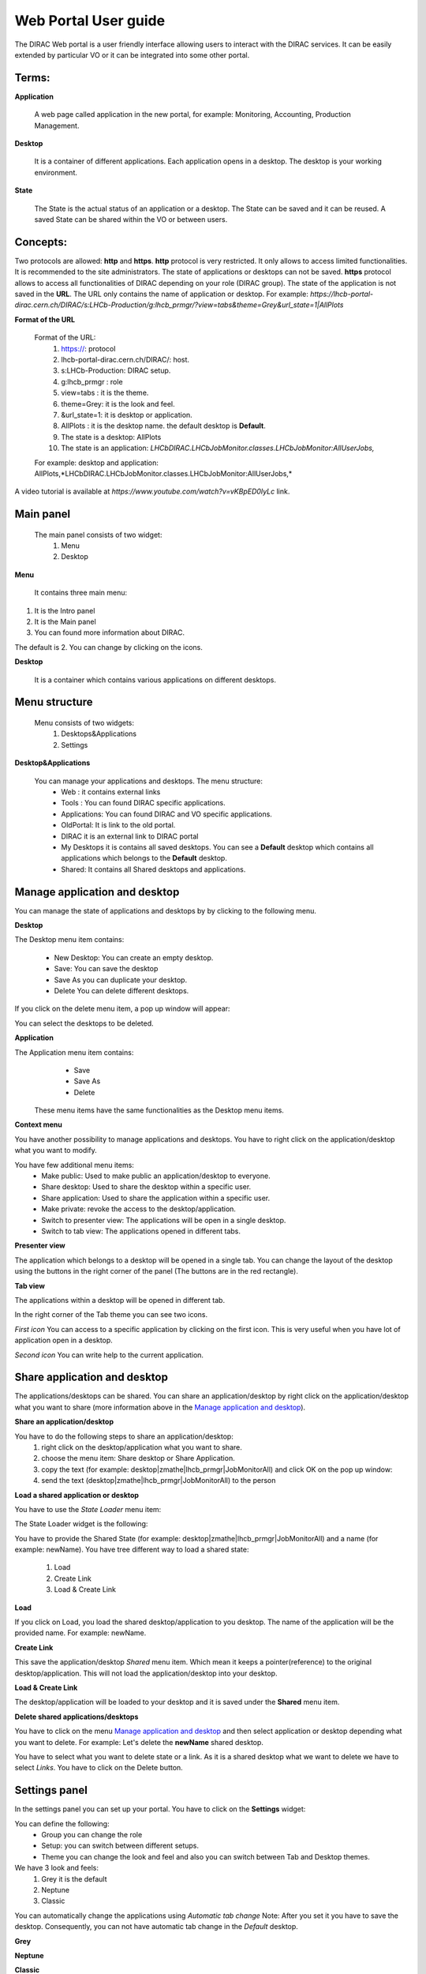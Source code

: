 =====================
Web Portal User guide
=====================

  
The DIRAC Web portal is a user friendly interface allowing users to interact with the DIRAC services. 
It can be easily extended by particular VO or it can be integrated into some other portal. 


Terms:
-------

**Application** 

   A web page called application in the new portal, for example: Monitoring, Accounting, Production Management. 
   
**Desktop** 

   It is a container of different applications. Each application opens in a desktop. The desktop is your working environment. 

**State** 

   The State is the actual status of an application or a desktop. The State can be saved and it can be reused. A saved State can be shared within
   the VO or between users. 

Concepts:
---------

Two protocols are allowed: **http** and **https**. 
**http** protocol is very restricted. It only allows to access limited functionalities. It is recommended to the site administrators. 
The state of applications or desktops can not be saved.
**https** protocol allows to access all functionalities of DIRAC depending on your role (DIRAC group). 
The state of the application is not saved in the **URL**. The URL only contains the name of application or desktop. 
For example: `https://lhcb-portal-dirac.cern.ch/DIRAC/s:LHCb-Production/g:lhcb_prmgr/?view=tabs&theme=Grey&url_state=1|AllPlots`   

**Format of the URL**

   Format of the URL:
      #. https://: protocol
      #. lhcb-portal-dirac.cern.ch/DIRAC/: host.
      #. s:LHCb-Production: DIRAC setup.
      #. g:lhcb_prmgr : role
      #. view=tabs : it is the theme.
      #. theme=Grey: it is the look and feel.
      #. &url_state=1: it is desktop or application.
      #. AllPlots : it is the desktop name. the default desktop is **Default**. 
      #. The state is a desktop: AllPlots 
      #. The state is an application: *LHCbDIRAC.LHCbJobMonitor.classes.LHCbJobMonitor:AllUserJobs,*
   
   For example: desktop and application: AllPlots,*LHCbDIRAC.LHCbJobMonitor.classes.LHCbJobMonitor:AllUserJobs,* 


A video tutorial is available at `https://www.youtube.com/watch?v=vKBpED0IyLc` link.



Main panel
----------


 The main panel consists of two widget:
   1. Menu
   2. Desktop

.. image:: images/maintab.png
   :scale: 30 %
   :alt: Tab theme main view.
   :align: center


**Menu**

 It contains three main menu:

.. image:: images/menus.png
   :scale: 50 %
   :alt: main menus
   :align: center

#. It is the Intro panel
#. It is the Main panel
#. You can found more information about DIRAC.

The default is 2. You can change by clicking on the icons.

**Desktop**

 It is a container which contains various applications on different desktops.



Menu structure
--------------

 Menu consists of two widgets:
   #. Desktops&Applications
   #. Settings
   
.. image:: images/menustructure.png
   :scale: 50 %
   :alt: menu structure
   :align: right
   
**Desktop&Applications**

 You can manage your applications and desktops. The menu structure:
   * Web : it contains external links
   * Tools : You can found DIRAC specific applications.
   * Applications: You can found DIRAC and VO specific applications.
   * OldPortal: It is link to the old portal.
   * DIRAC it is an external link to DIRAC portal
   * My Desktops it is contains all saved desktops. You can see a **Default** desktop which contains all applications which belongs to the **Default** desktop.
   * Shared: It contains all Shared desktops and applications.
   

Manage application and desktop
------------------------------

You can manage the state of applications and desktops by by clicking to the following menu.

.. image:: images/managemenuitems.png
   :scale: 50 %
   :alt: Applications and more
   :align: center

**Desktop**

The Desktop menu item contains:

   * New Desktop: You can create an empty desktop.
   * Save: You can save the desktop
   * Save As you can duplicate your desktop.
   * Delete You can delete different desktops.

If you click on the delete menu item, a pop up window will appear:

.. image:: images/delete.png
   :scale: 50 %
   :alt: Delete menu
   :align: center

You can select the desktops to be deleted.

**Application**

The Application menu item contains:
   * Save
   * Save As
   * Delete

 These menu items have the same functionalities as the Desktop menu items.

**Context menu**

You have another possibility to manage applications and desktops. You have to right click on the application/desktop
what you want to modify.

.. image:: images/contextmenu.png
   :scale: 50 %
   :alt: Context menu
   :align: center

You have few additional menu items:
   * Make public: Used to make public an application/desktop to everyone.
   * Share desktop: Used to share the desktop within a specific user.
   * Share application: Used to share the application within a specific user.
   * Make private: revoke the access to the desktop/application.
   * Switch to presenter view: The applications will be open in a single desktop.
   * Switch to tab view: The applications opened in different tabs.

**Presenter view**

The application which belongs to a desktop will be opened in a single tab. You can change the layout of the desktop using the buttons in the right corner of the panel (The buttons are in the red rectangle).

.. image:: images/presenterview.png
   :scale: 30 %
   :alt: Presenter view
   :align: center

**Tab view**

The applications within a desktop will be opened in different tab.

.. image:: images/tabview.png
   :scale: 30 %
   :alt: Tab view
   :align: center

In the right corner of the Tab theme you can see two icons.

*First icon* You can access to a specific application by clicking on the first icon. This is very useful when you have lot of application open in a desktop.

.. image:: images/tabmenu.png
   :scale: 30 %
   :alt: Tab menu
   :align: center


*Second icon* You can write help to the current application.

.. image:: images/helpmenu.png
   :scale: 30 %
   :alt: Help menu
   :align: center

Share application and desktop
-----------------------------

The applications/desktops can be shared. You can share an application/desktop by right click on the application/desktop what
you want to share (more information above in the `Manage application and desktop`_).

**Share an application/desktop**

You have to do the following steps to share an application/desktop:
   #. right click on the desktop/application what you want to share.
   #. choose the menu item: Share desktop or Share Application.
   #. copy the text (for example: desktop|zmathe|lhcb_prmgr|JobMonitorAll) and click OK on the pop up window:
   #. send the text (desktop|zmathe|lhcb_prmgr|JobMonitorAll) to the person

.. image:: images/share.png
   :scale: 50 %
   :alt: Share message box.
   :align: center

**Load a shared application or desktop**

You have to use the *State Loader* menu item:

.. image:: images/stateloader.png
   :scale: 50 %
   :alt: State loader.
   :align: center

The State Loader widget is the following:

.. image:: images/loader.png
   :scale: 50 %
   :alt: Loader.
   :align: center

You have to provide the Shared State (for example: desktop|zmathe|lhcb_prmgr|JobMonitorAll) and a name (for example: newName).
You have tree different way to load a shared state:

   #. Load
   #. Create Link
   #. Load & Create Link

**Load**

If you click on Load, you load the shared desktop/application to you desktop. The name of the application will be the provided name. For example: newName.

.. image:: images/loaddesktop.png
   :scale: 30 %
   :alt: Loaded desktop.
   :align: center


**Create Link**

This save the application/desktop *Shared* menu item. Which mean it keeps a pointer(reference) to the original desktop/application.
This will not load the application/desktop into your desktop.

.. image:: images/createlink.png
   :scale: 50 %
   :alt: Create link.
   :align: center



**Load & Create Link**

The desktop/application will be loaded to your desktop and it is saved under the **Shared** menu item.

**Delete shared applications/desktops**

You have to click on the menu `Manage application and desktop`_ and then select application or desktop depending what you want to delete.
For example: Let's delete the **newName** shared desktop.

.. image:: images/deletelink.png
   :scale: 50 %
   :alt: Delete link.
   :align: center

You have to select what you want to delete state or a link. As it is a shared desktop what we want to delete we have to select *Links*.
You have to click on the Delete button.

Settings panel
--------------

In the settings panel you can set up your portal.
You have to click on the **Settings** widget:

.. image:: images/settings.png
   :scale: 50 %
   :alt: Settings.
   :align: center


.. image:: images/settingspanel.png
   :scale: 50 %
   :alt: Settings panel.
   :align: center

You can define the following:
      * Group you can change the role
      * Setup: you can switch between different setups.
      * Theme you can change the look and feel and also you can switch between Tab and Desktop themes.

We have 3 look and feels:
   #. Grey it is the default
   #. Neptune
   #. Classic

You can automatically change the applications using *Automatic tab change* Note: After you set it you have to save the desktop.
Consequently, you can not have automatic tab change in the *Default* desktop.

**Grey**

.. image:: images/grey.png
   :scale: 30 %
   :alt: Grey look and feel.
   :align: center


**Neptune**

.. image:: images/neptune.png
   :scale: 30 %
   :alt: Neptune look and feel.
   :align: center


**Classic**

.. image:: images/classic.png
   :scale: 30 %
   :alt: Classic look and feel.
   :align: center

